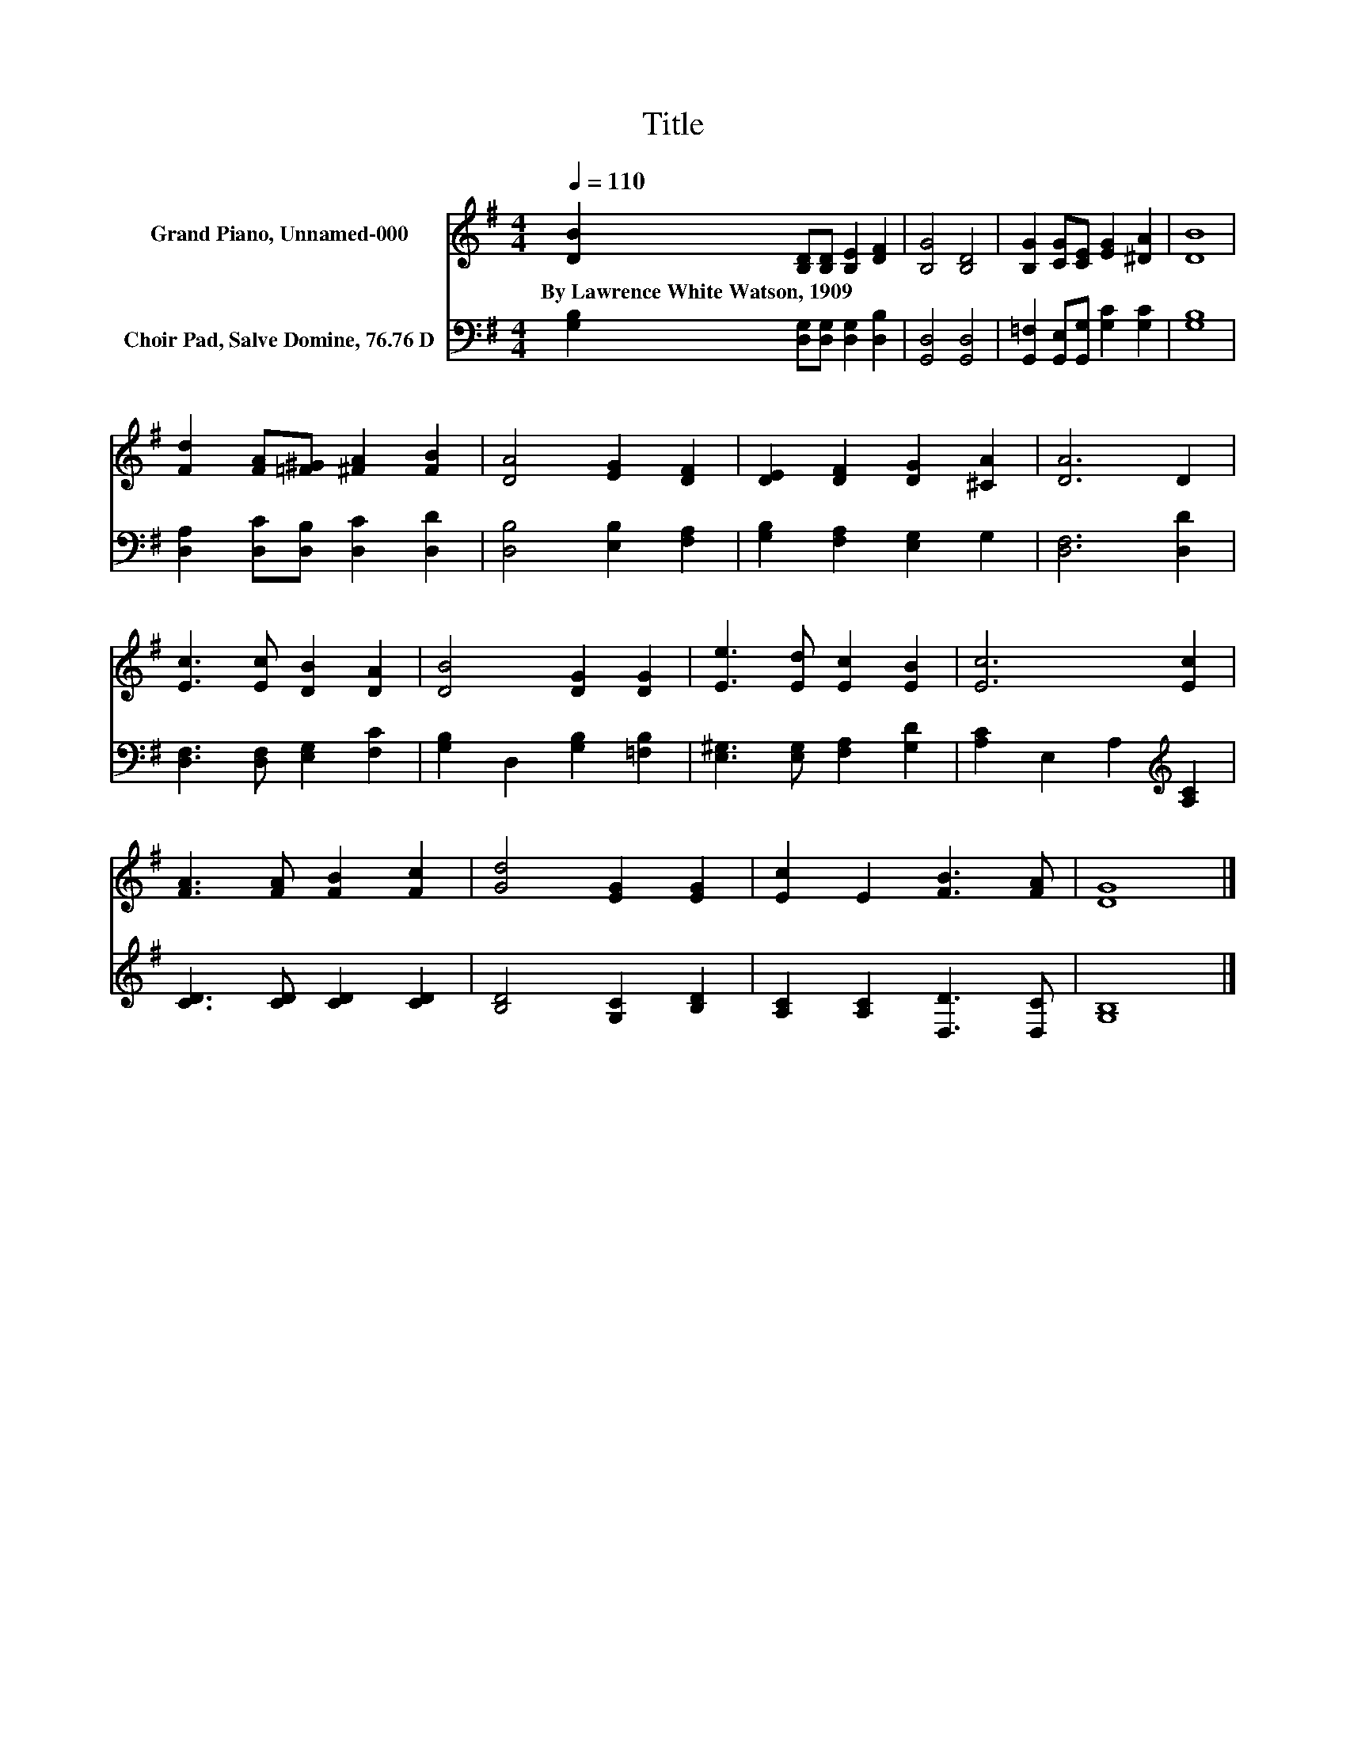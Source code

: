 X:1
T:Title
%%score 1 2
L:1/8
Q:1/4=110
M:4/4
K:G
V:1 treble nm="Grand Piano, Unnamed-000"
V:2 bass nm="Choir Pad, Salve Domine, 76.76 D"
V:1
 [DB]2 [B,D][B,D] [B,E]2 [DF]2 | [B,G]4 [B,D]4 | [B,G]2 [CG][CE] [EG]2 [^DA]2 | [DB]8 | %4
w: By~Lawrence~White~Watson,~1909 * * * *||||
 [Fd]2 [FA][=F^G] [^FA]2 [FB]2 | [DA]4 [EG]2 [DF]2 | [DE]2 [DF]2 [DG]2 [^CA]2 | [DA]6 D2 | %8
w: ||||
 [Ec]3 [Ec] [DB]2 [DA]2 | [DB]4 [DG]2 [DG]2 | [Ee]3 [Ed] [Ec]2 [EB]2 | [Ec]6 [Ec]2 | %12
w: ||||
 [FA]3 [FA] [FB]2 [Fc]2 | [Gd]4 [EG]2 [EG]2 | [Ec]2 E2 [FB]3 [FA] | [DG]8 |] %16
w: ||||
V:2
 [G,B,]2 [D,G,][D,G,] [D,G,]2 [D,B,]2 | [G,,D,]4 [G,,D,]4 | %2
 [G,,=F,]2 [G,,E,][G,,G,] [G,C]2 [G,C]2 | [G,B,]8 | [D,A,]2 [D,C][D,B,] [D,C]2 [D,D]2 | %5
 [D,B,]4 [E,B,]2 [F,A,]2 | [G,B,]2 [F,A,]2 [E,G,]2 G,2 | [D,F,]6 [D,D]2 | %8
 [D,F,]3 [D,F,] [E,G,]2 [F,C]2 | [G,B,]2 D,2 [G,B,]2 [=F,B,]2 | [E,^G,]3 [E,G,] [F,A,]2 [G,D]2 | %11
 [A,C]2 E,2 A,2[K:treble] [A,C]2 | [CD]3 [CD] [CD]2 [CD]2 | [B,D]4 [G,C]2 [B,D]2 | %14
 [A,C]2 [A,C]2 [D,D]3 [D,C] | [G,B,]8 |] %16

